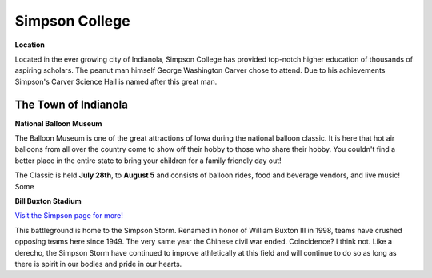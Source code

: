 Simpson College
===============

**Location**

Located in the ever growing city of Indianola, Simpson College has provided top-notch higher education of thousands of aspiring scholars. The peanut man himself George Washington Carver chose to attend. Due to his achievements Simpson's Carver Science Hall is named after this great man.

The Town of Indianola
---------------------

**National Balloon Museum** 

The Balloon Museum is one of the great attractions of Iowa during the national balloon classic. It is here that hot air balloons from all over the country come to show off their hobby to those who share their hobby. You couldn't find a better place in  the entire state to bring your children for a family friendly day out!

The Classic is held **July 28th**, to **August 5** and consists of balloon rides, food and beverage vendors, and live music! Some 

**Bill Buxton Stadium** 

`Visit the Simpson page for more! <http://www.simpsonathletics.com/facilities/stadium>`_

This battleground is home to the Simpson Storm. Renamed in honor of William Buxton III in 1998, teams have crushed opposing teams here since 1949. The very same year the Chinese civil war ended. Coincidence? I think not. Like a derecho, the Simpson Storm have continued to improve athletically at this field and will continue to do so as long as there is spirit in our bodies and pride in our hearts.